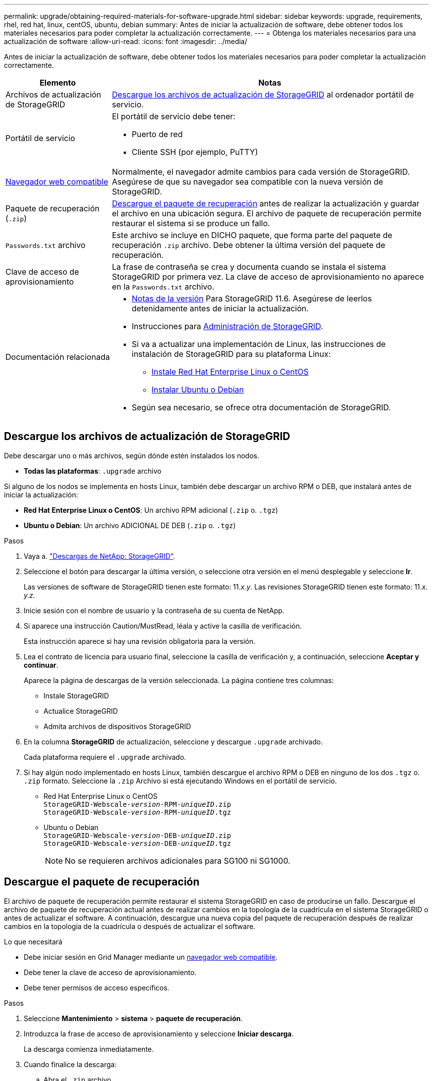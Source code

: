 ---
permalink: upgrade/obtaining-required-materials-for-software-upgrade.html 
sidebar: sidebar 
keywords: upgrade, requirements, rhel, red hat, linux, centOS, ubuntu, debian 
summary: Antes de iniciar la actualización de software, debe obtener todos los materiales necesarios para poder completar la actualización correctamente. 
---
= Obtenga los materiales necesarios para una actualización de software
:allow-uri-read: 
:icons: font
:imagesdir: ../media/


[role="lead"]
Antes de iniciar la actualización de software, debe obtener todos los materiales necesarios para poder completar la actualización correctamente.

[cols="1a,3a"]
|===
| Elemento | Notas 


 a| 
Archivos de actualización de StorageGRID
 a| 
<<Descargue los archivos de actualización de StorageGRID>> al ordenador portátil de servicio.



 a| 
Portátil de servicio
 a| 
El portátil de servicio debe tener:

* Puerto de red
* Cliente SSH (por ejemplo, PuTTY)




 a| 
xref:../admin/web-browser-requirements.adoc[Navegador web compatible]
 a| 
Normalmente, el navegador admite cambios para cada versión de StorageGRID. Asegúrese de que su navegador sea compatible con la nueva versión de StorageGRID.



 a| 
Paquete de recuperación (`.zip`)
 a| 
<<Descargue el paquete de recuperación>> antes de realizar la actualización y guardar el archivo en una ubicación segura. El archivo de paquete de recuperación permite restaurar el sistema si se produce un fallo.



 a| 
`Passwords.txt` archivo
 a| 
Este archivo se incluye en DICHO paquete, que forma parte del paquete de recuperación `.zip` archivo. Debe obtener la última versión del paquete de recuperación.



 a| 
Clave de acceso de aprovisionamiento
 a| 
La frase de contraseña se crea y documenta cuando se instala el sistema StorageGRID por primera vez. La clave de acceso de aprovisionamiento no aparece en la `Passwords.txt` archivo.



 a| 
Documentación relacionada
 a| 
* xref:../release-notes/index.adoc[Notas de la versión] Para StorageGRID 11.6. Asegúrese de leerlos detenidamente antes de iniciar la actualización.
* Instrucciones para xref:../admin/index.adoc[Administración de StorageGRID].
* Si va a actualizar una implementación de Linux, las instrucciones de instalación de StorageGRID para su plataforma Linux:
+
** xref:../rhel/index.adoc[Instale Red Hat Enterprise Linux o CentOS]
** xref:../ubuntu/index.adoc[Instalar Ubuntu o Debian]


* Según sea necesario, se ofrece otra documentación de StorageGRID.


|===


== Descargue los archivos de actualización de StorageGRID

Debe descargar uno o más archivos, según dónde estén instalados los nodos.

* *Todas las plataformas*: `.upgrade` archivo


Si alguno de los nodos se implementa en hosts Linux, también debe descargar un archivo RPM o DEB, que instalará antes de iniciar la actualización:

* *Red Hat Enterprise Linux o CentOS*: Un archivo RPM adicional (`.zip` o. `.tgz`)
* *Ubuntu o Debian*: Un archivo ADICIONAL DE DEB (`.zip` o. `.tgz`)


.Pasos
. Vaya a. https://mysupport.netapp.com/site/products/all/details/storagegrid/downloads-tab["Descargas de NetApp: StorageGRID"^].
. Seleccione el botón para descargar la última versión, o seleccione otra versión en el menú desplegable y seleccione *Ir*.
+
Las versiones de software de StorageGRID tienen este formato: 11._x.y_. Las revisiones StorageGRID tienen este formato: 11._x. y.z_.

. Inicie sesión con el nombre de usuario y la contraseña de su cuenta de NetApp.
. Si aparece una instrucción Caution/MustRead, léala y active la casilla de verificación.
+
Esta instrucción aparece si hay una revisión obligatoria para la versión.

. Lea el contrato de licencia para usuario final, seleccione la casilla de verificación y, a continuación, seleccione *Aceptar y continuar*.
+
Aparece la página de descargas de la versión seleccionada. La página contiene tres columnas:

+
** Instale StorageGRID
** Actualice StorageGRID
** Admita archivos de dispositivos StorageGRID


. En la columna *StorageGRID* de actualización, seleccione y descargue `.upgrade` archivado.
+
Cada plataforma requiere el `.upgrade` archivado.

. Si hay algún nodo implementado en hosts Linux, también descargue el archivo RPM o DEB en ninguno de los dos `.tgz` o. `.zip` formato. Seleccione la `.zip` Archivo si está ejecutando Windows en el portátil de servicio.
+
** Red Hat Enterprise Linux o CentOS +
`StorageGRID-Webscale-_version_-RPM-_uniqueID_.zip` +
`StorageGRID-Webscale-_version_-RPM-_uniqueID_.tgz`
** Ubuntu o Debian +
`StorageGRID-Webscale-_version_-DEB-_uniqueID_.zip` +
`StorageGRID-Webscale-_version_-DEB-_uniqueID_.tgz`
+

NOTE: No se requieren archivos adicionales para SG100 ni SG1000.







== Descargue el paquete de recuperación

El archivo de paquete de recuperación permite restaurar el sistema StorageGRID en caso de producirse un fallo. Descargue el archivo de paquete de recuperación actual antes de realizar cambios en la topología de la cuadrícula en el sistema StorageGRID o antes de actualizar el software. A continuación, descargue una nueva copia del paquete de recuperación después de realizar cambios en la topología de la cuadrícula o después de actualizar el software.

.Lo que necesitará
* Debe iniciar sesión en Grid Manager mediante un xref:../admin/web-browser-requirements.adoc[navegador web compatible].
* Debe tener la clave de acceso de aprovisionamiento.
* Debe tener permisos de acceso específicos.


.Pasos
. Seleccione *Mantenimiento* > *sistema* > *paquete de recuperación*.
. Introduzca la frase de acceso de aprovisionamiento y seleccione *Iniciar descarga*.
+
La descarga comienza inmediatamente.

. Cuando finalice la descarga:
+
.. Abra el `.zip` archivo.
.. Confirme que incluye un `gpt-backup` directorio y un interior `.zip` archivo.
.. Extraer el interior `.zip` archivo.
.. Confirme que puede abrir el `Passwords.txt` archivo.


. Copie el archivo del paquete de recuperación descargado (`.zip`) a dos ubicaciones seguras, seguras y separadas.
+

IMPORTANT: El archivo del paquete de recuperación debe estar protegido porque contiene claves de cifrado y contraseñas que se pueden usar para obtener datos del sistema StorageGRID.



